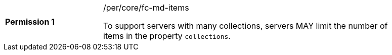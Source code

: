 [width="90%",cols="2,6a"]
|===
|*Permission {counter:per-id}* |/per/core/fc-md-items +

To support servers with many collections, servers MAY limit the number of
items in the property `collections`.
|===
